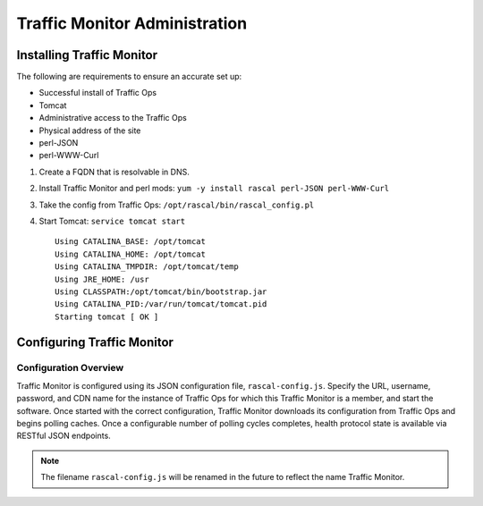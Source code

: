 .. 
.. Copyright 2015 Comcast Cable Communications Management, LLC
.. 
.. Licensed under the Apache License, Version 2.0 (the "License");
.. you may not use this file except in compliance with the License.
.. You may obtain a copy of the License at
.. 
..     http://www.apache.org/licenses/LICENSE-2.0
.. 
.. Unless required by applicable law or agreed to in writing, software
.. distributed under the License is distributed on an "AS IS" BASIS,
.. WITHOUT WARRANTIES OR CONDITIONS OF ANY KIND, either express or implied.
.. See the License for the specific language governing permissions and
.. limitations under the License.
.. 

******************************
Traffic Monitor Administration
******************************
Installing Traffic Monitor
==========================
The following are requirements to ensure an accurate set up:

* Successful install of Traffic Ops
* Tomcat
* Administrative access to the Traffic Ops
* Physical address of the site
* perl-JSON
* perl-WWW-Curl

1. Create a FQDN that is resolvable in DNS.
2. Install Traffic Monitor and perl mods: ``yum -y install rascal perl-JSON perl-WWW-Curl``
3. Take the config from Traffic Ops: ``/opt/rascal/bin/rascal_config.pl``
4. Start Tomcat: ``service tomcat start`` ::


    Using CATALINA_BASE: /opt/tomcat
    Using CATALINA_HOME: /opt/tomcat
    Using CATALINA_TMPDIR: /opt/tomcat/temp
    Using JRE_HOME: /usr
    Using CLASSPATH:/opt/tomcat/bin/bootstrap.jar
    Using CATALINA_PID:/var/run/tomcat/tomcat.pid
    Starting tomcat [ OK ]

Configuring Traffic Monitor
===========================

Configuration Overview
----------------------
Traffic Monitor is configured using its JSON configuration file, ``rascal-config.js``. Specify the URL, username, password, and CDN name for the instance of Traffic Ops for which this Traffic Monitor is a member, and start the software.  Once started with the correct configuration, Traffic Monitor downloads its configuration from Traffic Ops and begins polling caches. Once a configurable number of polling cycles completes, health protocol state is available via RESTful JSON endpoints.

.. Note:: The filename ``rascal-config.js`` will be renamed in the future to reflect the name Traffic Monitor.


